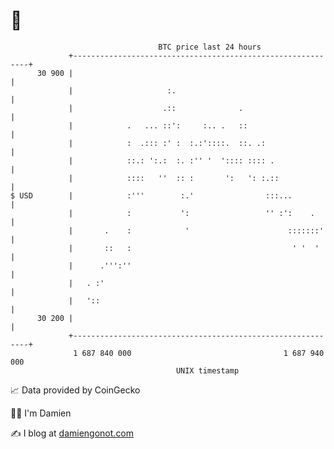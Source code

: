 * 👋

#+begin_example
                                    BTC price last 24 hours                    
                +------------------------------------------------------------+ 
         30 900 |                                                            | 
                |                     :.                                     | 
                |                    .::              .                      | 
                |            .   ... ::':     :.. .   ::                     | 
                |            :  .::: :' :  :.:'::::.  ::. .:                 | 
                |            ::.: ':.:  :. :'' '  ':::: :::: .               | 
                |            ::::   ''  :: :       ':   ': :.::              | 
   $ USD        |            :'''        :.'                :::...           | 
                |            :           ':                 '' :':    .      | 
                |       .    :            '                      :::::::'    | 
                |       ::   :                                    ' '  '     | 
                |      .''':''                                               | 
                |   . :'                                                     | 
                |   '::                                                      | 
         30 200 |                                                            | 
                +------------------------------------------------------------+ 
                 1 687 840 000                                  1 687 940 000  
                                        UNIX timestamp                         
#+end_example
📈 Data provided by CoinGecko

🧑‍💻 I'm Damien

✍️ I blog at [[https://www.damiengonot.com][damiengonot.com]]

